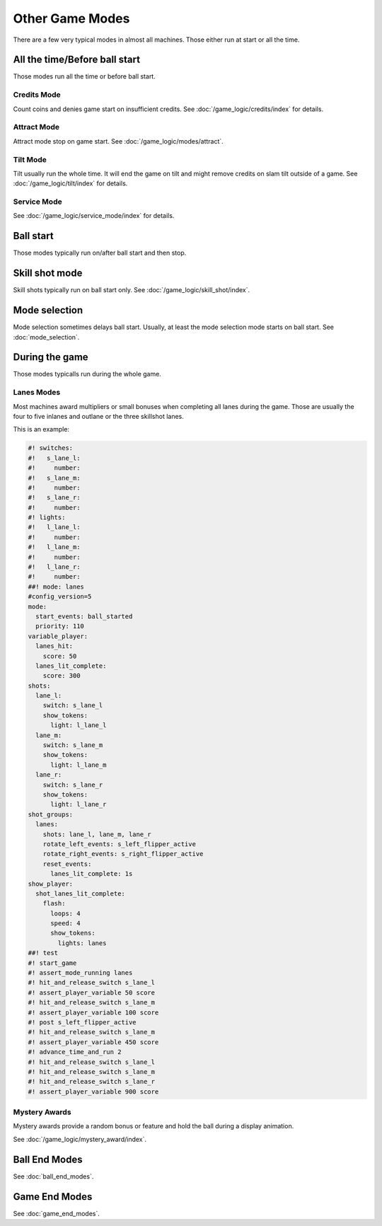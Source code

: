 Other Game Modes
================

There are a few very typical modes in almost all machines.
Those either run at start or all the time.


All the time/Before ball start
------------------------------

Those modes run all the time or before ball start.

Credits Mode
~~~~~~~~~~~~

Count coins and denies game start on insufficient credits.
See :doc:`/game_logic/credits/index` for details.

Attract Mode
~~~~~~~~~~~~

Attract mode stop on game start.
See :doc:`/game_logic/modes/attract`.

Tilt Mode
~~~~~~~~~

Tilt usually run the whole time.
It will end the game on tilt and might remove credits on slam tilt outside
of a game.
See :doc:`/game_logic/tilt/index` for details.

Service Mode
~~~~~~~~~~~~

See :doc:`/game_logic/service_mode/index` for details.

Ball start
----------

Those modes typically run on/after ball start and then stop.

Skill shot mode
---------------

Skill shots typically run on ball start only.
See :doc:`/game_logic/skill_shot/index`.

Mode selection
--------------

Mode selection sometimes delays ball start.
Usually, at least the mode selection mode starts on ball start.
See :doc:`mode_selection`.

During the game
---------------

Those modes typicalls run during the whole game.

Lanes Modes
~~~~~~~~~~~

Most machines award multipliers or small bonuses when completing all lanes during the game.
Those are usually the four to five inlanes and outlane or the three skillshot lanes.

This is an example:

.. code-block:: mpf-config

   #! switches:
   #!   s_lane_l:
   #!     number:
   #!   s_lane_m:
   #!     number:
   #!   s_lane_r:
   #!     number:
   #! lights:
   #!   l_lane_l:
   #!     number:
   #!   l_lane_m:
   #!     number:
   #!   l_lane_r:
   #!     number:
   ##! mode: lanes
   #config_version=5
   mode:
     start_events: ball_started
     priority: 110
   variable_player:
     lanes_hit:
       score: 50
     lanes_lit_complete:
       score: 300
   shots:
     lane_l:
       switch: s_lane_l
       show_tokens:
         light: l_lane_l
     lane_m:
       switch: s_lane_m
       show_tokens:
         light: l_lane_m
     lane_r:
       switch: s_lane_r
       show_tokens:
         light: l_lane_r
   shot_groups:
     lanes:
       shots: lane_l, lane_m, lane_r
       rotate_left_events: s_left_flipper_active
       rotate_right_events: s_right_flipper_active
       reset_events:
         lanes_lit_complete: 1s
   show_player:
     shot_lanes_lit_complete:
       flash:
         loops: 4
         speed: 4
         show_tokens:
           lights: lanes
   ##! test
   #! start_game
   #! assert_mode_running lanes
   #! hit_and_release_switch s_lane_l
   #! assert_player_variable 50 score
   #! hit_and_release_switch s_lane_m
   #! assert_player_variable 100 score
   #! post s_left_flipper_active
   #! hit_and_release_switch s_lane_m
   #! assert_player_variable 450 score
   #! advance_time_and_run 2
   #! hit_and_release_switch s_lane_l
   #! hit_and_release_switch s_lane_m
   #! hit_and_release_switch s_lane_r
   #! assert_player_variable 900 score

Mystery Awards
~~~~~~~~~~~
Mystery awards provide a random bonus or feature and hold the ball during a display animation.

See :doc:`/game_logic/mystery_award/index`.


Ball End Modes
--------------

See :doc:`ball_end_modes`.


Game End Modes
--------------

See :doc:`game_end_modes`.
